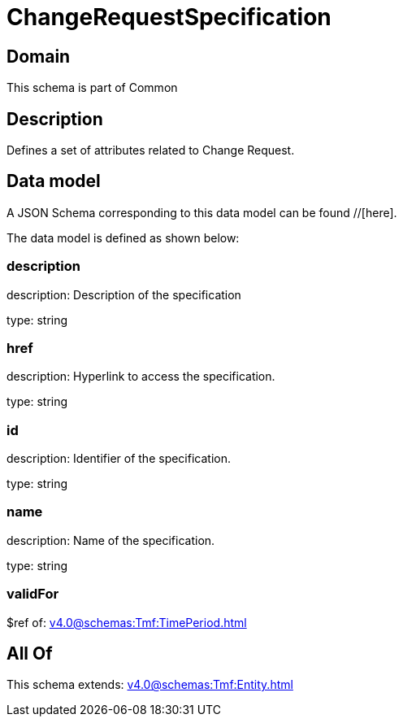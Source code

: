 = ChangeRequestSpecification

[#domain]
== Domain

This schema is part of Common

[#description]
== Description
Defines a set of attributes related to Change Request.


[#data_model]
== Data model

A JSON Schema corresponding to this data model can be found //[here].



The data model is defined as shown below:


=== description
description: Description of the specification

type: string


=== href
description: Hyperlink to access the specification.

type: string


=== id
description: Identifier of the specification.

type: string


=== name
description: Name of the specification.

type: string


=== validFor
$ref of: xref:v4.0@schemas:Tmf:TimePeriod.adoc[]


[#all_of]
== All Of

This schema extends: xref:v4.0@schemas:Tmf:Entity.adoc[]
